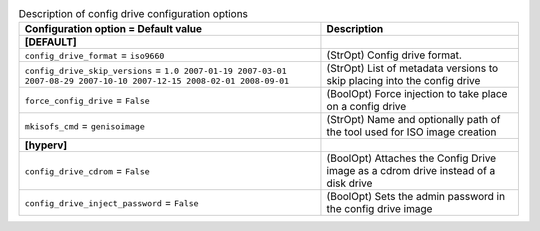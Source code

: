 ..
    Warning: Do not edit this file. It is automatically generated from the
    software project's code and your changes will be overwritten.

    The tool to generate this file lives in openstack-doc-tools repository.

    Please make any changes needed in the code, then run the
    autogenerate-config-doc tool from the openstack-doc-tools repository, or
    ask for help on the documentation mailing list, IRC channel or meeting.

.. _nova-configdrive:

.. list-table:: Description of config drive configuration options
   :header-rows: 1
   :class: config-ref-table

   * - Configuration option = Default value
     - Description
   * - **[DEFAULT]**
     -
   * - ``config_drive_format`` = ``iso9660``
     - (StrOpt) Config drive format.
   * - ``config_drive_skip_versions`` = ``1.0 2007-01-19 2007-03-01 2007-08-29 2007-10-10 2007-12-15 2008-02-01 2008-09-01``
     - (StrOpt) List of metadata versions to skip placing into the config drive
   * - ``force_config_drive`` = ``False``
     - (BoolOpt) Force injection to take place on a config drive
   * - ``mkisofs_cmd`` = ``genisoimage``
     - (StrOpt) Name and optionally path of the tool used for ISO image creation
   * - **[hyperv]**
     -
   * - ``config_drive_cdrom`` = ``False``
     - (BoolOpt) Attaches the Config Drive image as a cdrom drive instead of a disk drive
   * - ``config_drive_inject_password`` = ``False``
     - (BoolOpt) Sets the admin password in the config drive image
